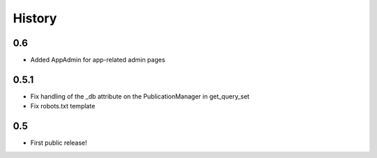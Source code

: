 History
=======

0.6
---

* Added AppAdmin for app-related admin pages

0.5.1
-----

* Fix handling of the _db attribute on the PublicationManager in get_query_set
* Fix robots.txt template

0.5
---

* First public release!

